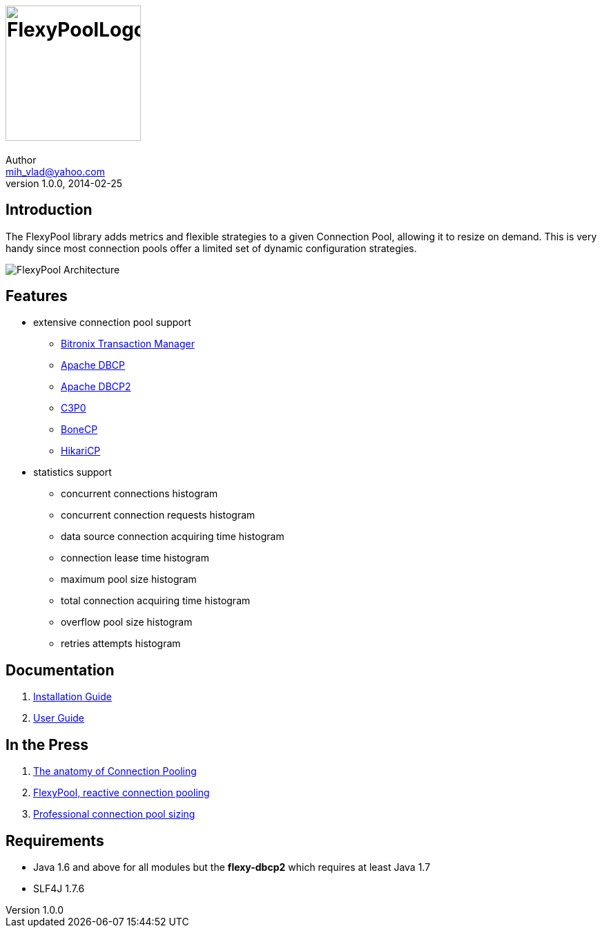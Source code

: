 = image:https://raw.githubusercontent.com/wiki/vladmihalcea/flexy-pool/image/FlexyPoolLogo.jpg[height=196]
Author <mih_vlad@yahoo.com>
v1.0.0, 2014-02-25
:homepage: http://vladmihalcea.com/

== Introduction

The FlexyPool library adds metrics and flexible strategies to a given Connection Pool, allowing it to resize on demand.
This is very handy since most connection pools offer a limited set of dynamic configuration strategies.

image::https://raw.githubusercontent.com/wiki/vladmihalcea/flexy-pool/image/architecture/FlexyPoolArchitecture.gif[FlexyPool Architecture]

== Features 

* extensive connection pool support
** http://docs.codehaus.org/display/BTM/Home[Bitronix Transaction Manager]
** http://commons.apache.org/proper/commons-dbcp/[Apache DBCP]
** http://commons.apache.org/proper/commons-dbcp/[Apache DBCP2]
** http://www.mchange.com/projects/c3p0/[C3P0]
** http://jolbox.com/[BoneCP]
** http://brettwooldridge.github.io/HikariCP/[HikariCP]
* statistics support
** concurrent connections histogram
** concurrent connection requests histogram
** data source connection acquiring time histogram
** connection lease time histogram
** maximum pool size histogram
** total connection acquiring time histogram
** overflow pool size histogram
** retries attempts histogram

== Documentation 

. https://github.com/vladmihalcea/flexy-pool/wiki/Installation-Guide[Installation Guide]
. https://github.com/vladmihalcea/flexy-pool/wiki/User-Guide[User Guide]

== In the Press

. http://vladmihalcea.com/2014/04/17/the-anatomy-of-connection-pooling[The anatomy of Connection Pooling]
. http://vladmihalcea.com/2014/04/25/flexy-pool-reactive-connection-pooling[FlexyPool, reactive connection pooling]
. http://vladmihalcea.com/2014/04/30/professional-connection-pool-sizing[Professional connection pool sizing]

== Requirements

* Java 1.6 and above for all modules but the *flexy-dbcp2* which requires at least Java 1.7
* SLF4J 1.7.6
